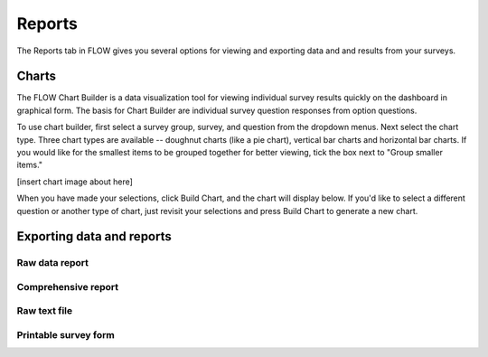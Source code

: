 Reports
=======

The Reports tab in FLOW gives you several options for viewing and exporting data and and results from your surveys.

Charts
------

The FLOW Chart Builder is a data visualization tool for viewing individual survey results quickly on the dashboard in graphical form. The basis for Chart Builder are individual survey question responses from option questions. 

To use chart builder, first select a survey group, survey, and question from the dropdown menus. Next select the chart type. Three chart types are available -- doughnut charts (like a pie chart), vertical bar charts and horizontal bar charts. If you would like for the smallest items to be grouped together for better viewing, tick the box next to "Group smaller items."

[insert chart image about here]

When you have made your selections, click Build Chart, and the chart will display below. If you'd like to select a different question or another type of chart, just revisit your selections and press Build Chart to generate a new chart.


Exporting data and reports
--------------------------

Raw data report
~~~~~~~~~~~~~~~

Comprehensive report
~~~~~~~~~~~~~~~~~~~~

Raw text file
~~~~~~~~~~~~~

Printable survey form
~~~~~~~~~~~~~~~~~~~~~

